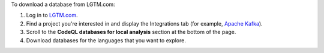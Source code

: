 To download a database from LGTM.com: 

#. Log in to `LGTM.com <https://lgtm.com/>`__.
#. Find a project you're interested in and display the Integrations tab (for example, `Apache Kafka <https://lgtm.com/projects/g/apache/kafka/ci/>`__).
#. Scroll to the **CodeQL databases for local analysis** section at the bottom of the page.
#. Download databases for the languages that you want to explore.